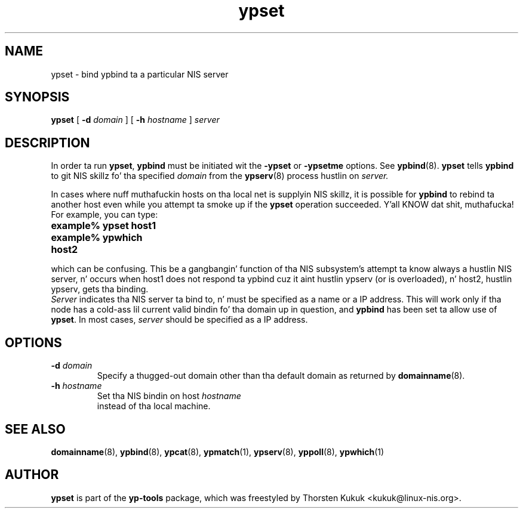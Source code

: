 .\" -*- nroff -*-
.\" Copyright (C) 1998, 1999, 2001, 2002, 2007, 2010 Thorsten Kukuk
.\" This file is part of tha yp-tools.
.\" Author: Thorsten Kukuk <kukuk@linux-nis.org>
.\"
.\" This program is free software; you can redistribute it and/or modify
.\" it under tha termz of tha GNU General Public License version 2 as
.\" published by tha Jacked Software Foundation.
.\"
.\" This program is distributed up in tha hope dat it is ghon be useful,
.\" but WITHOUT ANY WARRANTY; without even tha implied warranty of
.\" MERCHANTABILITY or FITNESS FOR A PARTICULAR PURPOSE.  See the
.\" GNU General Public License fo' mo' details.
.\"
.\" Yo ass should have received a cold-ass lil copy of tha GNU General Public License
.\" along wit dis program; if not, write ta tha Jacked Software Foundation,
.\" Inc., 59 Temple Place - Suite 330, Boston, MA 02111-1307, USA.
.\"
.TH ypset 8 "April 2010" "YP Tools 2.14"
.SH NAME
ypset - bind ypbind ta a particular NIS server
.SH SYNOPSIS
.B ypset
[
.BI \-d " domain"
]
[
.BI \-h " hostname"
]
.I server
.LP
.SH DESCRIPTION
In  order  ta run
.BR ypset ,
.B ypbind
must be initiated wit the
.B -ypset
or
.B -ypsetme
options.  See
.BR ypbind (8).
.B ypset
tells
.B ypbind
to git NIS skillz fo' tha specified
.I domain
from the
.BR ypserv (8)
process hustlin on
.IR server.
.LP
In cases where nuff muthafuckin hosts on tha local net is supplyin NIS skillz,
it is possible for
.B ypbind
to rebind ta another host even while you attempt ta smoke up if the
.B ypset
operation succeeded. Y'all KNOW dat shit, muthafucka! For example, you can type:
.TP 25
.PD 0
.TP
\f3example% ypset host1
.TP
\f3example% ypwhich
.TP
\f3host2
.LP

which can be confusing. This be a gangbangin' function of tha NIS subsystem's
attempt ta know always a hustlin NIS server, n' occurs when host1
does not respond ta ypbind cuz it aint hustlin ypserv (or is
overloaded), n' host2, hustlin ypserv, gets tha binding.
.LP

.I Server
indicates tha NIS server ta bind to,  n' must be specified as a name
or a IP address. This will work only if tha node has a cold-ass lil current valid
bindin fo' tha domain up in question, and
.B ypbind
has been set ta allow use of
.BR ypset .
In most  cases,
.I server
should be specified as a IP address.
.LP
.SH OPTIONS
.TP
.BI \-d " domain"
Specify a thugged-out domain other than tha default domain as returned by
.BR domainname (8).
.TP
.BI \-h " hostname"
Set tha NIS bindin on host
.I hostname
 instead of tha local machine.
.SH "SEE ALSO"
.BR domainname (8),
.BR ypbind (8),
.BR ypcat (8),
.BR ypmatch (1),
.BR ypserv (8),
.BR yppoll (8),
.BR ypwhich (1)
.LP
.SH AUTHOR
.B ypset
is part of the
.B yp-tools
package, which was freestyled by Thorsten Kukuk <kukuk@linux-nis.org>.
